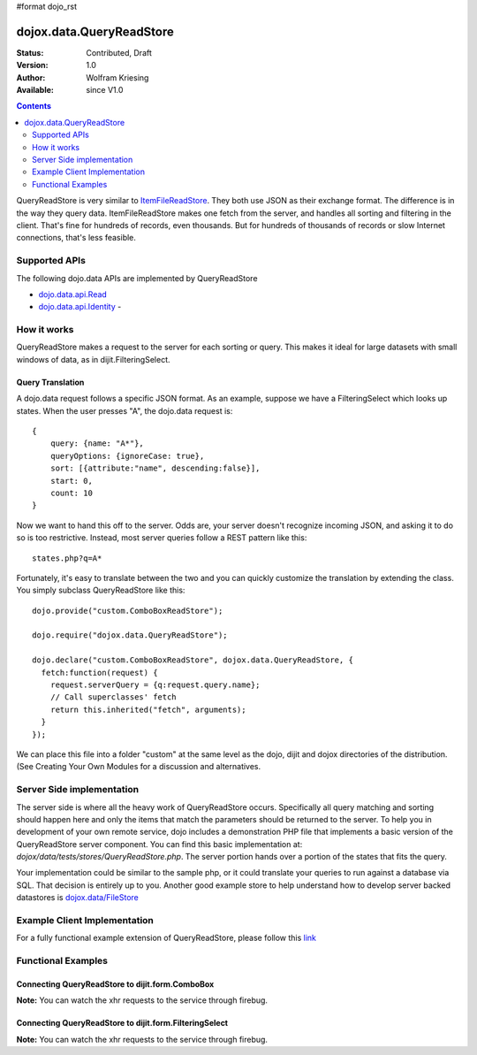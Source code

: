 #format dojo_rst

dojox.data.QueryReadStore
==========================

:Status: Contributed, Draft
:Version: 1.0
:Author: Wolfram Kriesing
:Available: since V1.0

.. contents::
  :depth: 2


QueryReadStore is very similar to `ItemFileReadStore <dojo/data/ItemFileReadStore>`_. They both use JSON as their exchange format. The difference is in the way they query data. ItemFileReadStore makes one fetch from the server, and handles all sorting and filtering in the client. That's fine for hundreds of records, even thousands. But for hundreds of thousands of records or slow Internet connections, that's less feasible.

==============
Supported APIs
==============

The following dojo.data APIs are implemented by QueryReadStore

* `dojo.data.api.Read <dojo/data/api/Read>`_
* `dojo.data.api.Identity <dojo/data/api/Identity>`_ - 


============
How it works
============

QueryReadStore makes a request to the server for each sorting or query. This makes it ideal for large datasets with small windows of data, as in dijit.FilteringSelect.

Query Translation
-----------------

A dojo.data request follows a specific JSON format. As an example, suppose we have a FilteringSelect which looks up states. When the user presses "A", the dojo.data request is:

::

  {
      query: {name: "A*"},
      queryOptions: {ignoreCase: true},
      sort: [{attribute:"name", descending:false}],
      start: 0,
      count: 10
  }

Now we want to hand this off to the server. Odds are, your server doesn't recognize incoming JSON, and asking it to do so is too restrictive. Instead, most server queries follow a REST pattern like this:

::

  states.php?q=A*

Fortunately, it's easy to translate between the two and you can quickly customize the translation by extending the class. You simply subclass QueryReadStore like this:

::

  dojo.provide("custom.ComboBoxReadStore");

  dojo.require("dojox.data.QueryReadStore");

  dojo.declare("custom.ComboBoxReadStore", dojox.data.QueryReadStore, {
    fetch:function(request) {
      request.serverQuery = {q:request.query.name};
      // Call superclasses' fetch
      return this.inherited("fetch", arguments);
    }
  });

We can place this file into a folder "custom" at the same level as the dojo, dijit and dojox directories of the distribution. (See Creating Your Own Modules for a discussion and alternatives.

==========================
Server Side implementation
==========================

The server side is where all the heavy work of QueryReadStore occurs. Specifically all query matching and sorting should happen here and only the items that match the parameters should be returned to the server. To help you in development of your own remote service, dojo includes a demonstration PHP file that implements a basic version of the QueryReadStore server component. You can find this basic implementation at: *dojox/data/tests/stores/QueryReadStore.php*. The server portion hands over a portion of the states that fits the query.

Your implementation could be similar to the sample php, or it could translate your queries to run against a database via SQL. That decision is entirely up to you. Another good example store to help understand how to develop server backed datastores is `dojox.data/FileStore <dojox/data/FileStore>`_


=============================
Example Client Implementation
=============================

For a fully functional example extension of QueryReadStore, please follow this `link <dojox/data/QueryReadStore/example>`_


===================
Functional Examples
===================

Connecting QueryReadStore to dijit.form.ComboBox
------------------------------------------------

**Note:** You can watch the xhr requests to the service through firebug.

.. cv-compound ::
  
  .. cv :: javascript

    <script>
      dojo.require("dojox.data.QueryReadStore");
      dojo.require("dijit.form.ComboBox");
    </script>

  .. cv :: html 

    <b>Combo lookup of states through QueryReadStore</b><br> 
    <div data-dojo-type="dojox.data.QueryReadStore" data-dojo-props="url:'{{dataUrl}}dojox/data/tests/stores/QueryReadStore.php'" data-dojo-id="comboStore"></div>
    <div data-dojo-type="dijit.form.ComboBox" data-dojo-props="store:comboStore, searchAttr:'name', pageSize:100"></div>


Connecting QueryReadStore to dijit.form.FilteringSelect
-------------------------------------------------------

**Note:** You can watch the xhr requests to the service through firebug.

.. cv-compound ::
  
  .. cv :: javascript

    <script>
      dojo.require("dojox.data.QueryReadStore");
      dojo.require("dijit.form.FilteringSelect");
    </script>

  .. cv :: html 

    <b>FilteringSelect lookup of states through QueryReadStore</b><br> 
    <div data-dojo-type="dojox.data.QueryReadStore" data-dojo-props="url:'{{dataUrl}}dojox/data/tests/stores/QueryReadStore.php'" data-dojo-id="comboStore2"></div>
    <div data-dojo-type="dijit.form.FilteringSelect" data-dojo-props="store:comboStore2, searchAttr:'name', pageSize:100"></div>
